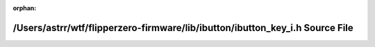 .. meta::e487a0cd4a633a6a5f94facf538502f3524823a903c97a1aca08bb9408e157719a552f22f63ce921685f4ede5519713b69d1013b5cdb114e8efa47bb69261f7e

:orphan:

.. title:: Flipper Zero Firmware: /Users/astrr/wtf/flipperzero-firmware/lib/ibutton/ibutton_key_i.h Source File

/Users/astrr/wtf/flipperzero-firmware/lib/ibutton/ibutton\_key\_i.h Source File
===============================================================================

.. container:: doxygen-content

   
   .. raw:: html
     :file: ibutton__key__i_8h_source.html
